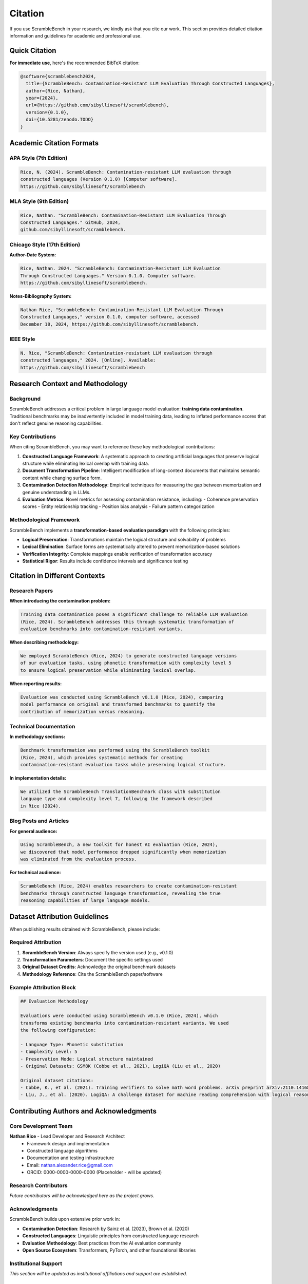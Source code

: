 Citation
========

If you use ScrambleBench in your research, we kindly ask that you cite our work. This section provides detailed citation information and guidelines for academic and professional use.

Quick Citation
--------------

**For immediate use**, here's the recommended BibTeX citation:

.. code-block:: bibtex

   @software{scramblebench2024,
     title={ScrambleBench: Contamination-Resistant LLM Evaluation Through Constructed Languages},
     author={Rice, Nathan},
     year={2024},
     url={https://github.com/sibyllinesoft/scramblebench},
     version={0.1.0},
     doi={10.5281/zenodo.TODO}
   }

Academic Citation Formats
--------------------------

APA Style (7th Edition)
~~~~~~~~~~~~~~~~~~~~~~~~

.. code-block:: text

   Rice, N. (2024). ScrambleBench: Contamination-resistant LLM evaluation through 
   constructed languages (Version 0.1.0) [Computer software]. 
   https://github.com/sibyllinesoft/scramblebench

MLA Style (9th Edition)
~~~~~~~~~~~~~~~~~~~~~~~~

.. code-block:: text

   Rice, Nathan. "ScrambleBench: Contamination-Resistant LLM Evaluation Through 
   Constructed Languages." GitHub, 2024, 
   github.com/sibyllinesoft/scramblebench.

Chicago Style (17th Edition)
~~~~~~~~~~~~~~~~~~~~~~~~~~~~~

**Author-Date System:**

.. code-block:: text

   Rice, Nathan. 2024. "ScrambleBench: Contamination-Resistant LLM Evaluation 
   Through Constructed Languages." Version 0.1.0. Computer software. 
   https://github.com/sibyllinesoft/scramblebench.

**Notes-Bibliography System:**

.. code-block:: text

   Nathan Rice, "ScrambleBench: Contamination-Resistant LLM Evaluation Through 
   Constructed Languages," version 0.1.0, computer software, accessed 
   December 18, 2024, https://github.com/sibyllinesoft/scramblebench.

IEEE Style
~~~~~~~~~~

.. code-block:: text

   N. Rice, "ScrambleBench: Contamination-resistant LLM evaluation through 
   constructed languages," 2024. [Online]. Available: 
   https://github.com/sibyllinesoft/scramblebench

Research Context and Methodology
---------------------------------

Background
~~~~~~~~~~

ScrambleBench addresses a critical problem in large language model evaluation: **training data contamination**. Traditional benchmarks may be inadvertently included in model training data, leading to inflated performance scores that don't reflect genuine reasoning capabilities.

Key Contributions
~~~~~~~~~~~~~~~~~

When citing ScrambleBench, you may want to reference these key methodological contributions:

1. **Constructed Language Framework**: A systematic approach to creating artificial languages that preserve logical structure while eliminating lexical overlap with training data.

2. **Document Transformation Pipeline**: Intelligent modification of long-context documents that maintains semantic content while changing surface form.

3. **Contamination Detection Methodology**: Empirical techniques for measuring the gap between memorization and genuine understanding in LLMs.

4. **Evaluation Metrics**: Novel metrics for assessing contamination resistance, including:
   - Coherence preservation scores
   - Entity relationship tracking
   - Position bias analysis
   - Failure pattern categorization

Methodological Framework
~~~~~~~~~~~~~~~~~~~~~~~~

ScrambleBench implements a **transformation-based evaluation paradigm** with the following principles:

- **Logical Preservation**: Transformations maintain the logical structure and solvability of problems
- **Lexical Elimination**: Surface forms are systematically altered to prevent memorization-based solutions
- **Verification Integrity**: Complete mappings enable verification of transformation accuracy
- **Statistical Rigor**: Results include confidence intervals and significance testing

Citation in Different Contexts
-------------------------------

Research Papers
~~~~~~~~~~~~~~~

**When introducing the contamination problem:**

.. code-block:: text

   Training data contamination poses a significant challenge to reliable LLM evaluation 
   (Rice, 2024). ScrambleBench addresses this through systematic transformation of 
   evaluation benchmarks into contamination-resistant variants.

**When describing methodology:**

.. code-block:: text

   We employed ScrambleBench (Rice, 2024) to generate constructed language versions 
   of our evaluation tasks, using phonetic transformation with complexity level 5 
   to ensure logical preservation while eliminating lexical overlap.

**When reporting results:**

.. code-block:: text

   Evaluation was conducted using ScrambleBench v0.1.0 (Rice, 2024), comparing 
   model performance on original and transformed benchmarks to quantify the 
   contribution of memorization versus reasoning.

Technical Documentation
~~~~~~~~~~~~~~~~~~~~~~~

**In methodology sections:**

.. code-block:: text

   Benchmark transformation was performed using the ScrambleBench toolkit 
   (Rice, 2024), which provides systematic methods for creating 
   contamination-resistant evaluation tasks while preserving logical structure.

**In implementation details:**

.. code-block:: text

   We utilized the ScrambleBench TranslationBenchmark class with substitution 
   language type and complexity level 7, following the framework described 
   in Rice (2024).

Blog Posts and Articles
~~~~~~~~~~~~~~~~~~~~~~~

**For general audience:**

.. code-block:: text

   Using ScrambleBench, a new toolkit for honest AI evaluation (Rice, 2024), 
   we discovered that model performance dropped significantly when memorization 
   was eliminated from the evaluation process.

**For technical audience:**

.. code-block:: text

   ScrambleBench (Rice, 2024) enables researchers to create contamination-resistant 
   benchmarks through constructed language transformation, revealing the true 
   reasoning capabilities of large language models.

Dataset Attribution Guidelines
------------------------------

When publishing results obtained with ScrambleBench, please include:

Required Attribution
~~~~~~~~~~~~~~~~~~~~

1. **ScrambleBench Version**: Always specify the version used (e.g., v0.1.0)
2. **Transformation Parameters**: Document the specific settings used
3. **Original Dataset Credits**: Acknowledge the original benchmark datasets
4. **Methodology Reference**: Cite the ScrambleBench paper/software

Example Attribution Block
~~~~~~~~~~~~~~~~~~~~~~~~~~

.. code-block:: text

   ## Evaluation Methodology
   
   Evaluations were conducted using ScrambleBench v0.1.0 (Rice, 2024), which 
   transforms existing benchmarks into contamination-resistant variants. We used 
   the following configuration:
   
   - Language Type: Phonetic substitution
   - Complexity Level: 5
   - Preservation Mode: Logical structure maintained
   - Original Datasets: GSM8K (Cobbe et al., 2021), LogiQA (Liu et al., 2020)
   
   Original dataset citations:
   - Cobbe, K., et al. (2021). Training verifiers to solve math word problems. arXiv preprint arXiv:2110.14168.
   - Liu, J., et al. (2020). LogiQA: A challenge dataset for machine reading comprehension with logical reasoning. IJCAI.

Contributing Authors and Acknowledgments
-----------------------------------------

Core Development Team
~~~~~~~~~~~~~~~~~~~~~

**Nathan Rice** - Lead Developer and Research Architect
  - Framework design and implementation
  - Constructed language algorithms
  - Documentation and testing infrastructure
  - Email: nathan.alexander.rice@gmail.com
  - ORCID: 0000-0000-0000-0000 (Placeholder - will be updated)

Research Contributors
~~~~~~~~~~~~~~~~~~~~~

*Future contributors will be acknowledged here as the project grows.*

Acknowledgments
~~~~~~~~~~~~~~~

ScrambleBench builds upon extensive prior work in:

- **Contamination Detection**: Research by Sainz et al. (2023), Brown et al. (2020)
- **Constructed Languages**: Linguistic principles from constructed language research
- **Evaluation Methodology**: Best practices from the AI evaluation community
- **Open Source Ecosystem**: Transformers, PyTorch, and other foundational libraries

Institutional Support
~~~~~~~~~~~~~~~~~~~~~

*This section will be updated as institutional affiliations and support are established.*

Related Publications
--------------------

**Forthcoming Publications**
  - Detailed methodology paper (in preparation)
  - Empirical study of contamination across major LLMs (planned)
  - Best practices guide for contamination-resistant evaluation (planned)

**Relevant Prior Work**
  - Brown, T. et al. (2020). Language models are few-shot learners. NeurIPS.
  - Sainz, O. et al. (2023). Do large language models leak private information? arXiv preprint.
  - Wei, J. et al. (2022). Emergent abilities of large language models. TMLR.

Usage in Academic Papers
-------------------------

Guidelines for Authors
~~~~~~~~~~~~~~~~~~~~~~

When using ScrambleBench in academic research:

1. **Cite the Software**: Use the appropriate citation format for your venue
2. **Describe Methodology**: Explain the transformation approach and parameters
3. **Report Version**: Always specify the ScrambleBench version used
4. **Document Configuration**: Include configuration files or parameters
5. **Acknowledge Limitations**: Discuss any limitations or assumptions
6. **Share Results**: Consider contributing findings back to the community

Reproducibility Standards
~~~~~~~~~~~~~~~~~~~~~~~~~

To support reproducible research:

- **Configuration Files**: Include YAML configuration files used
- **Random Seeds**: Document random seeds for deterministic results
- **Environment**: Specify Python version and key dependencies
- **Hardware**: Note any relevant hardware specifications for performance-sensitive evaluations

Example Methods Section
~~~~~~~~~~~~~~~~~~~~~~~

.. code-block:: text

   ## Evaluation Methodology
   
   To address potential training data contamination, we employed ScrambleBench v0.1.0 
   (Rice, 2024) to create contamination-resistant versions of our evaluation tasks. 
   ScrambleBench transforms benchmark problems using constructed languages that 
   preserve logical structure while eliminating lexical overlap with potential 
   training data.
   
   ### Transformation Configuration
   
   We used phonetic substitution transformation with the following parameters:
   - Language complexity: 5 (moderate)
   - Preservation mode: Complete logical structure
   - Verification: Bidirectional mapping validation
   - Quality control: Manual verification of 10% of samples
   
   ### Statistical Analysis
   
   We report both original and transformed benchmark scores, with the difference 
   attributed to memorization effects. Statistical significance was assessed using 
   paired t-tests with Bonferroni correction for multiple comparisons (α = 0.05).

Getting DOI and Persistent Identifiers
---------------------------------------

**Coming Soon**: We are working to establish persistent identifiers for ScrambleBench:

- **Zenodo DOI**: Planned for each major release
- **Software Heritage**: Archival of all releases
- **ORCID Integration**: Author identification and contribution tracking

Updates and Notifications
-------------------------

For citation updates and new publication guidelines:

- **GitHub Releases**: https://github.com/sibyllinesoft/scramblebench/releases
- **Documentation**: This page will be updated with new citation formats
- **Mailing List**: *Coming soon* - notification system for major updates

Questions about Citation
-------------------------

If you have questions about how to cite ScrambleBench or need help with specific citation formats:

- **GitHub Issues**: Open an issue with the "citation" label
- **Email**: Contact the development team directly
- **Discussions**: Use GitHub Discussions for community input

We're committed to supporting researchers in properly citing and attributing ScrambleBench in their work.